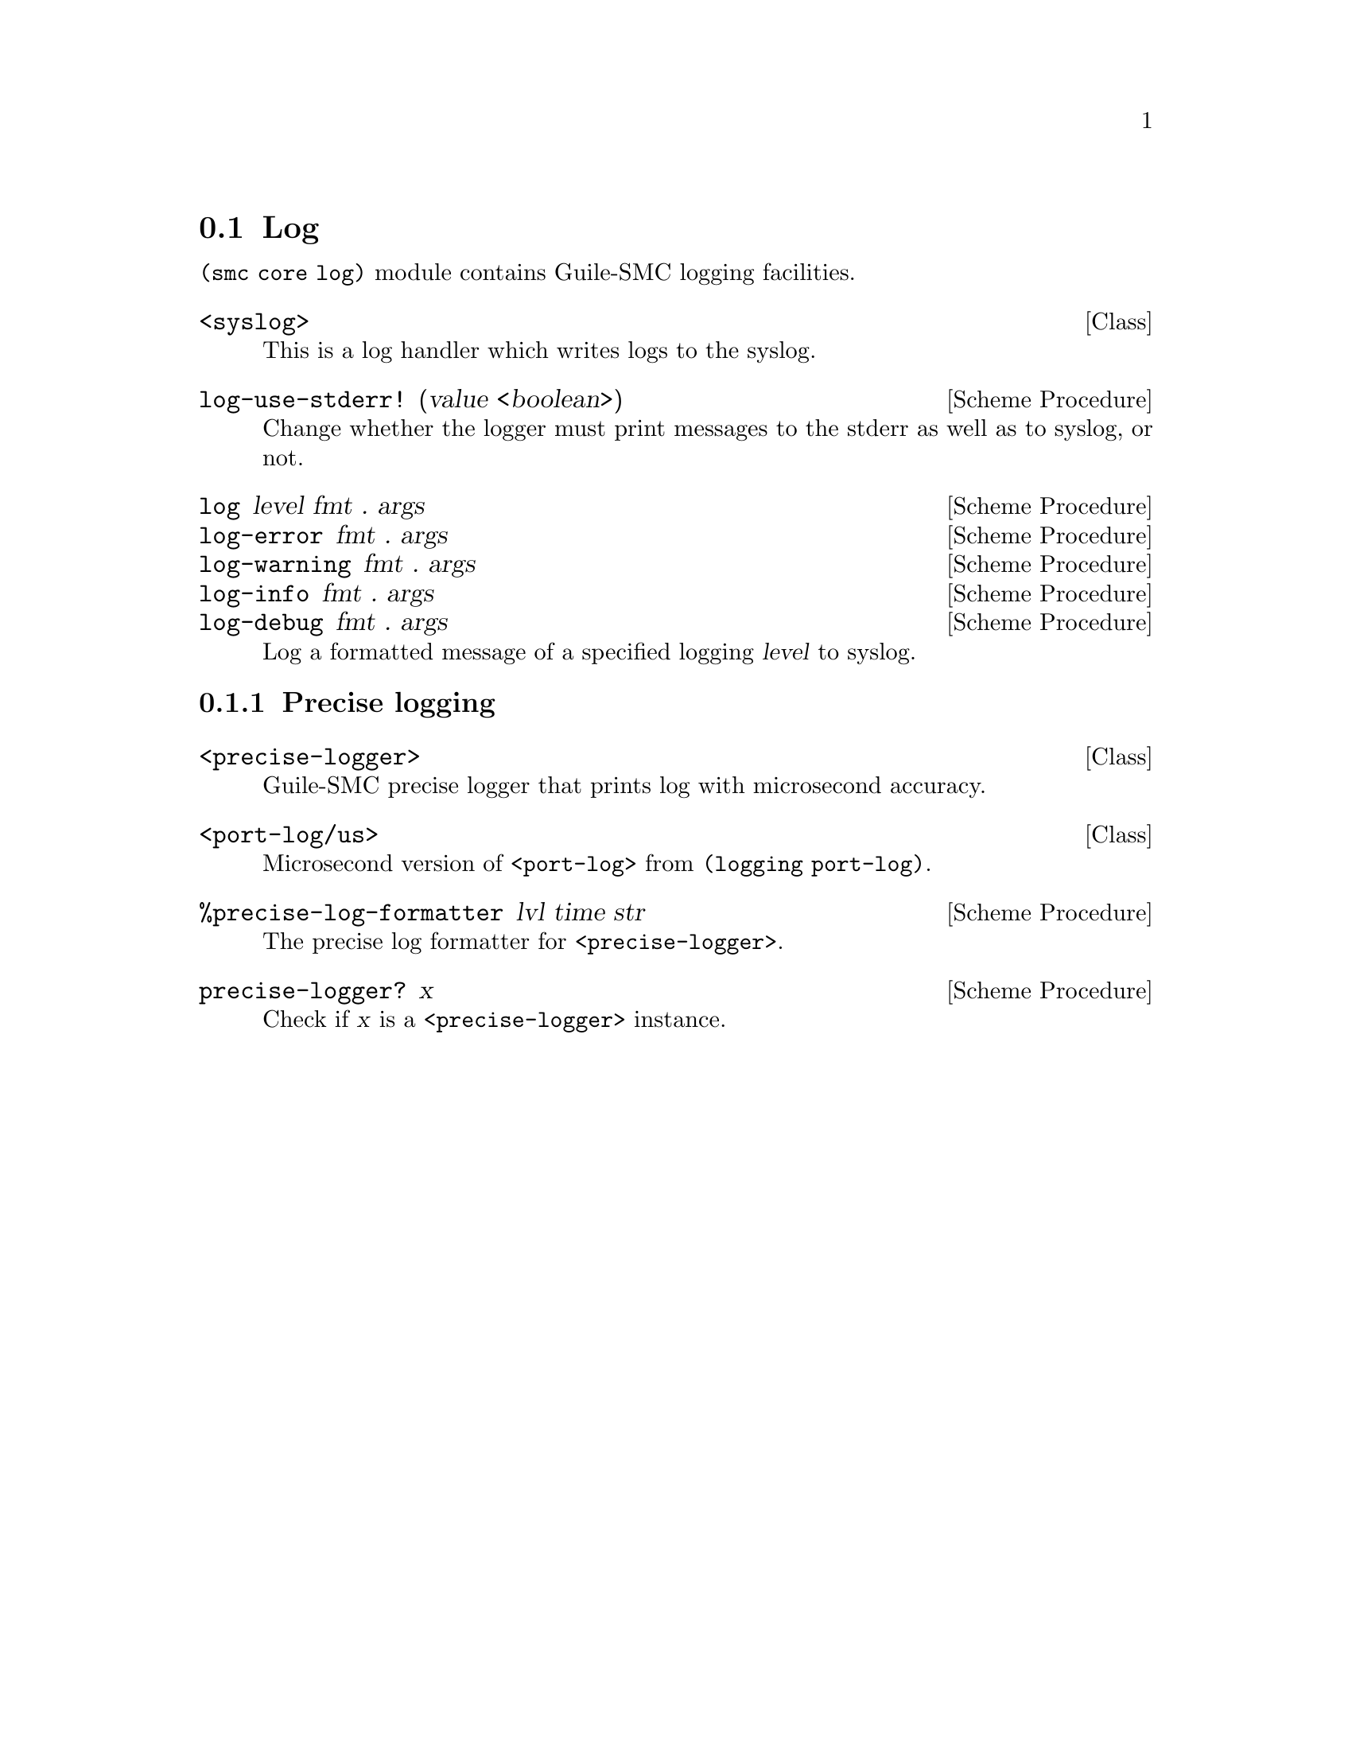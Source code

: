 @c -*-texinfo-*-
@c This file is part of Guile-SMC Reference Manual.
@c Copyright (C) 2021 Artyom V. Poptsov
@c See the file guile-smc.texi for copying conditions.

@node Log
@section Log

@code{(smc core log)} module contains Guile-SMC logging facilities.

@deftp {Class} <syslog>
This is a log handler which writes logs to the syslog.
@end deftp

@deffn {Scheme Procedure} log-use-stderr! (value <boolean>)
Change whether the logger must print messages to the stderr as well as to
syslog, or not.
@end deffn

@deffn  {Scheme Procedure} log level fmt . args
@deffnx {Scheme Procedure} log-error fmt . args
@deffnx {Scheme Procedure} log-warning fmt . args
@deffnx {Scheme Procedure} log-info fmt . args
@deffnx {Scheme Procedure} log-debug fmt . args
Log a formatted message of a specified logging @var{level} to syslog.
@end deffn

@subsection Precise logging

@deftp {Class} <precise-logger>
Guile-SMC precise logger that prints log with microsecond accuracy.
@end deftp

@deftp {Class} <port-log/us>
Microsecond version of @code{<port-log>} from @code{(logging port-log)}.
@end deftp

@deffn {Scheme Procedure} %precise-log-formatter lvl time str
The precise log formatter for @code{<precise-logger>}.
@end deffn

@deffn {Scheme Procedure} precise-logger? x
Check if @var{x} is a @code{<precise-logger>} instance.
@end deffn

@c Local Variables:
@c TeX-master: "guile-smc.texi"
@c End:
